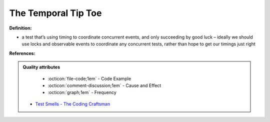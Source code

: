 The Temporal Tip Toe
^^^^^
**Definition:**

* a test that’s using timing to coordinate concurrent events, and only succeeding by good luck – ideally we should use locks and observable events to coordinate any concurrent tests, rather than hope to get our timings just right


**References:**

.. admonition:: Quality attributes

    * :octicon:`file-code;1em` -  Code Example
    * :octicon:`comment-discussion;1em` -  Cause and Effect
    * :octicon:`graph;1em` -  Frequency

 * `Test Smells - The Coding Craftsman <https://codingcraftsman.wordpress.com/2018/09/27/test-smells/>`_

